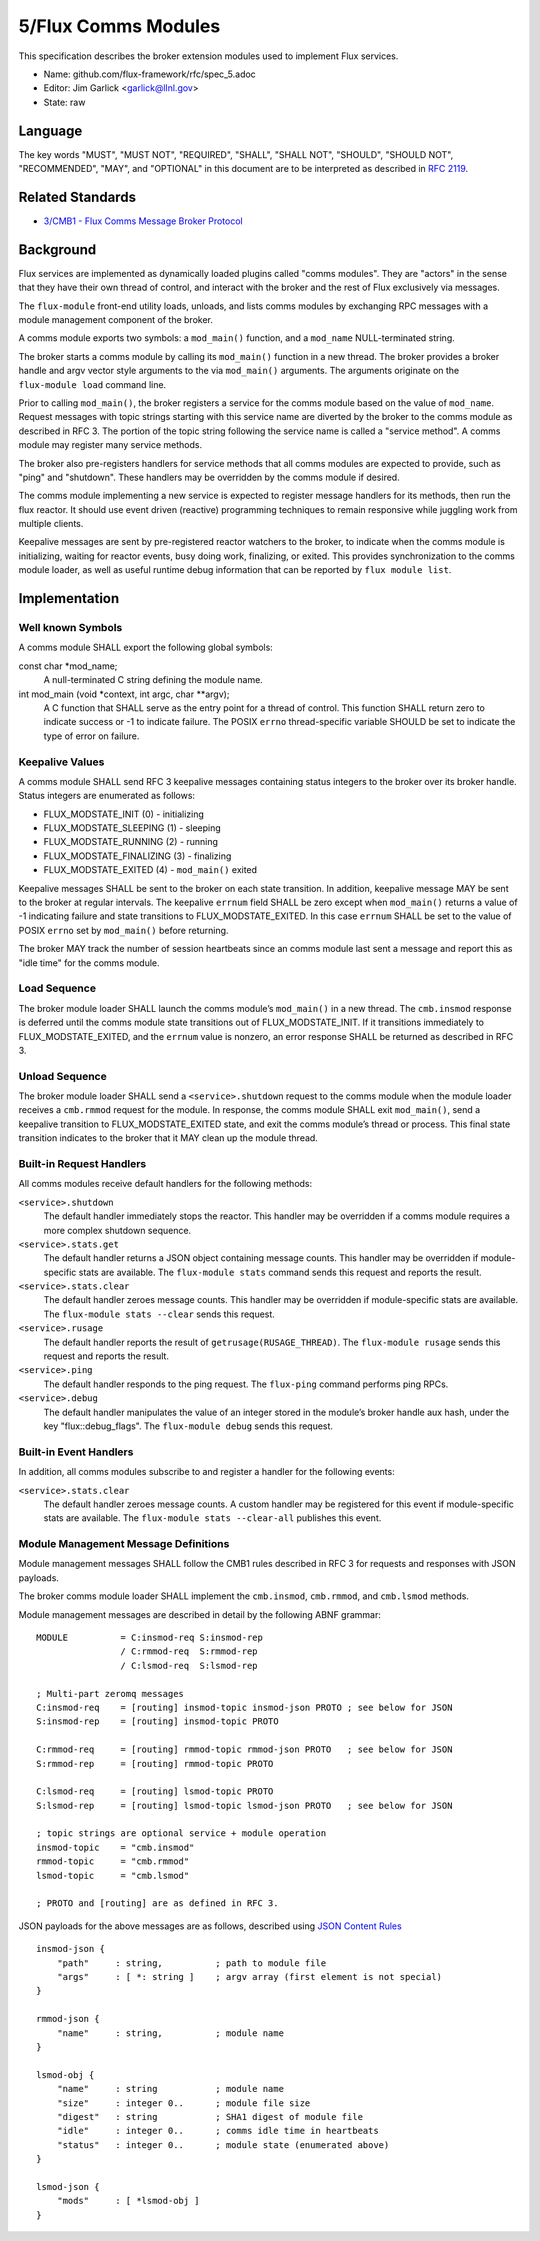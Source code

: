 
5/Flux Comms Modules
====================

This specification describes the broker extension modules
used to implement Flux services.

-  Name: github.com/flux-framework/rfc/spec_5.adoc

-  Editor: Jim Garlick <garlick@llnl.gov>

-  State: raw


Language
--------

The key words "MUST", "MUST NOT", "REQUIRED", "SHALL", "SHALL NOT", "SHOULD",
"SHOULD NOT", "RECOMMENDED", "MAY", and "OPTIONAL" in this document are to
be interpreted as described in `RFC 2119 <http://tools.ietf.org/html/rfc2119>`__.


Related Standards
-----------------

-  `3/CMB1 - Flux Comms Message Broker Protocol <spec_3.rst>`__


Background
----------

Flux services are implemented as dynamically loaded plugins called
"comms modules". They are "actors" in the sense that they have
their own thread of control, and interact with the broker and the rest
of Flux exclusively via messages.

The ``flux-module`` front-end utility loads, unloads, and lists comms modules
by exchanging RPC messages with a module management component of the broker.

A comms module exports two symbols: a ``mod_main()`` function, and
a ``mod_name`` NULL-terminated string.

The broker starts a comms module by calling its ``mod_main()`` function in
a new thread. The broker provides a broker handle and argv vector
style arguments to the via ``mod_main()`` arguments. The arguments originate
on the ``flux-module load`` command line.

Prior to calling ``mod_main()``, the broker registers a service for the
comms module based on the value of ``mod_name``. Request messages with
topic strings starting with this service name are diverted by the broker
to the comms module as described in RFC 3. The portion of the topic string
following the service name is called a "service method". A comms module
may register many service methods.

The broker also pre-registers handlers for service methods that all comms
modules are expected to provide, such as "ping" and "shutdown". These
handlers may be overridden by the comms module if desired.

The comms module implementing a new service is expected to register
message handlers for its methods, then run the flux reactor. It should
use event driven (reactive) programming techniques to remain responsive
while juggling work from multiple clients.

Keepalive messages are sent by pre-registered reactor watchers to the broker,
to indicate when the comms module is initializing, waiting for reactor events,
busy doing work, finalizing, or exited. This provides synchronization to
the comms module loader, as well as useful runtime debug information that
can be reported by ``flux module list``.


Implementation
--------------


Well known Symbols
~~~~~~~~~~~~~~~~~~

A comms module SHALL export the following global symbols:

const char \*mod_name;
   A null-terminated C string defining the module name.

int mod_main (void \*context, int argc, char \**argv);
   A C function that SHALL serve as the entry point for a thread of control.
   This function SHALL return zero to indicate success or -1 to indicate failure.
   The POSIX ``errno`` thread-specific variable SHOULD be set to indicate the
   type of error on failure.


Keepalive Values
~~~~~~~~~~~~~~~~

A comms module SHALL send RFC 3 keepalive messages containing status
integers to the broker over its broker handle. Status integers are
enumerated as follows:

-  FLUX_MODSTATE_INIT (0) - initializing

-  FLUX_MODSTATE_SLEEPING (1) - sleeping

-  FLUX_MODSTATE_RUNNING (2) - running

-  FLUX_MODSTATE_FINALIZING (3) - finalizing

-  FLUX_MODSTATE_EXITED (4) - ``mod_main()`` exited

Keepalive messages SHALL be sent to the broker on each state transition.
In addition, keepalive message MAY be sent to the broker at regular
intervals. The keepalive ``errnum`` field SHALL be zero except
when ``mod_main()`` returns a value of -1 indicating failure and state
transitions to FLUX_MODSTATE_EXITED. In this case ``errnum`` SHALL be set
to the value of POSIX ``errno`` set by ``mod_main()`` before returning.

The broker MAY track the number of session heartbeats since an
comms module last sent a message and report this as "idle time"
for the comms module.


Load Sequence
~~~~~~~~~~~~~

The broker module loader SHALL launch the comms module’s ``mod_main()`` in a
new thread. The ``cmb.insmod`` response is deferred until the comms module
state transitions out of FLUX_MODSTATE_INIT. If it transitions immediately to
FLUX_MODSTATE_EXITED, and the ``errnum`` value is nonzero, an error response
SHALL be returned as described in RFC 3.


Unload Sequence
~~~~~~~~~~~~~~~

The broker module loader SHALL send a ``<service>.shutdown`` request to the
comms module when the module loader receives a ``cmb.rmmod`` request for the
module. In response, the comms module SHALL exit ``mod_main()``, send a
keepalive transition to FLUX_MODSTATE_EXITED state, and exit the comms
module’s thread or process. This final state transition indicates to
the broker that it MAY clean up the module thread.


Built-in Request Handlers
~~~~~~~~~~~~~~~~~~~~~~~~~

All comms modules receive default handlers for the following methods:

``<service>.shutdown``
   The default handler immediately stops the reactor. This handler may
   be overridden if a comms module requires a more complex shutdown sequence.

``<service>.stats.get``
   The default handler returns a JSON object containing message counts.
   This handler may be overridden if module-specific stats are available.
   The ``flux-module stats`` command sends this request and reports the result.

``<service>.stats.clear``
   The default handler zeroes message counts.
   This handler may be overridden if module-specific stats are available.
   The ``flux-module stats --clear`` sends this request.

``<service>.rusage``
   The default handler reports the result of ``getrusage(RUSAGE_THREAD)``.
   The ``flux-module rusage`` sends this request and reports the result.

``<service>.ping``
   The default handler responds to the ping request.
   The ``flux-ping`` command performs ping RPCs.

``<service>.debug``
   The default handler manipulates the value of an integer stored in the
   module’s broker handle aux hash, under the key "flux::debug_flags".
   The ``flux-module debug`` sends this request.


Built-in Event Handlers
~~~~~~~~~~~~~~~~~~~~~~~

In addition, all comms modules subscribe to and register a handler for
the following events:

``<service>.stats.clear``
   The default handler zeroes message counts. A custom handler may be
   registered for this event if module-specific stats are available.
   The ``flux-module stats --clear-all`` publishes this event.


Module Management Message Definitions
~~~~~~~~~~~~~~~~~~~~~~~~~~~~~~~~~~~~~

Module management messages SHALL follow the CMB1 rules described
in RFC 3 for requests and responses with JSON payloads.

The broker comms module loader SHALL implement the ``cmb.insmod``,
``cmb.rmmod``, and ``cmb.lsmod`` methods.

Module management messages are described in detail by the following
ABNF grammar:

::

   MODULE          = C:insmod-req S:insmod-rep
                   / C:rmmod-req  S:rmmod-rep
                   / C:lsmod-req  S:lsmod-rep

   ; Multi-part zeromq messages
   C:insmod-req    = [routing] insmod-topic insmod-json PROTO ; see below for JSON
   S:insmod-rep    = [routing] insmod-topic PROTO

   C:rmmod-req     = [routing] rmmod-topic rmmod-json PROTO   ; see below for JSON
   S:rmmod-rep     = [routing] rmmod-topic PROTO

   C:lsmod-req     = [routing] lsmod-topic PROTO
   S:lsmod-rep     = [routing] lsmod-topic lsmod-json PROTO   ; see below for JSON

   ; topic strings are optional service + module operation
   insmod-topic    = "cmb.insmod"
   rmmod-topic     = "cmb.rmmod"
   lsmod-topic     = "cmb.lsmod"

   ; PROTO and [routing] are as defined in RFC 3.

JSON payloads for the above messages are as follows, described using
`JSON
Content Rules <https://tools.ietf.org/html/draft-newton-json-content-rules-05>`__

::

   insmod-json {
       "path"     : string,          ; path to module file
       "args"     : [ *: string ]    ; argv array (first element is not special)
   }

   rmmod-json {
       "name"     : string,          ; module name
   }

   lsmod-obj {
       "name"     : string           ; module name
       "size"     : integer 0..      ; module file size
       "digest"   : string           ; SHA1 digest of module file
       "idle"     : integer 0..      ; comms idle time in heartbeats
       "status"   : integer 0..      ; module state (enumerated above)
   }

   lsmod-json {
       "mods"     : [ *lsmod-obj ]
   }
